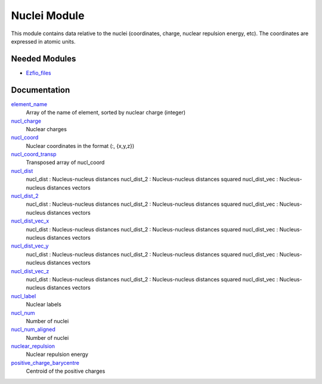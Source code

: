 =============
Nuclei Module
=============

This module contains data relative to the nuclei (coordinates, charge,
nuclear repulsion energy, etc).
The coordinates are expressed in atomic units.

Needed Modules
==============

.. Do not edit this section. It was auto-generated from the
.. NEEDED_MODULES file.

.. image:: tree_dependancy.png

* `Ezfio_files <http://github.com/LCPQ/quantum_package/tree/master/src/Ezfio_files>`_

Documentation
=============

.. Do not edit this section. It was auto-generated from the
.. NEEDED_MODULES file.

`element_name <http://github.com/LCPQ/quantum_package/tree/master/src/Nuclei/nuclei.irp.f#L215>`_
  Array of the name of element, sorted by nuclear charge (integer)

`nucl_charge <http://github.com/LCPQ/quantum_package/tree/master/src/Nuclei/nuclei.irp.f#L23>`_
  Nuclear charges

`nucl_coord <http://github.com/LCPQ/quantum_package/tree/master/src/Nuclei/nuclei.irp.f#L55>`_
  Nuclear coordinates in the format (:, {x,y,z})

`nucl_coord_transp <http://github.com/LCPQ/quantum_package/tree/master/src/Nuclei/nuclei.irp.f#L110>`_
  Transposed array of nucl_coord

`nucl_dist <http://github.com/LCPQ/quantum_package/tree/master/src/Nuclei/nuclei.irp.f#L129>`_
  nucl_dist     : Nucleus-nucleus distances
  nucl_dist_2   : Nucleus-nucleus distances squared
  nucl_dist_vec : Nucleus-nucleus distances vectors

`nucl_dist_2 <http://github.com/LCPQ/quantum_package/tree/master/src/Nuclei/nuclei.irp.f#L125>`_
  nucl_dist     : Nucleus-nucleus distances
  nucl_dist_2   : Nucleus-nucleus distances squared
  nucl_dist_vec : Nucleus-nucleus distances vectors

`nucl_dist_vec_x <http://github.com/LCPQ/quantum_package/tree/master/src/Nuclei/nuclei.irp.f#L126>`_
  nucl_dist     : Nucleus-nucleus distances
  nucl_dist_2   : Nucleus-nucleus distances squared
  nucl_dist_vec : Nucleus-nucleus distances vectors

`nucl_dist_vec_y <http://github.com/LCPQ/quantum_package/tree/master/src/Nuclei/nuclei.irp.f#L127>`_
  nucl_dist     : Nucleus-nucleus distances
  nucl_dist_2   : Nucleus-nucleus distances squared
  nucl_dist_vec : Nucleus-nucleus distances vectors

`nucl_dist_vec_z <http://github.com/LCPQ/quantum_package/tree/master/src/Nuclei/nuclei.irp.f#L128>`_
  nucl_dist     : Nucleus-nucleus distances
  nucl_dist_2   : Nucleus-nucleus distances squared
  nucl_dist_vec : Nucleus-nucleus distances vectors

`nucl_label <http://github.com/LCPQ/quantum_package/tree/master/src/Nuclei/nuclei.irp.f#L41>`_
  Nuclear labels

`nucl_num <http://github.com/LCPQ/quantum_package/tree/master/src/Nuclei/nuclei.irp.f#L1>`_
  Number of nuclei

`nucl_num_aligned <http://github.com/LCPQ/quantum_package/tree/master/src/Nuclei/nuclei.irp.f#L2>`_
  Number of nuclei

`nuclear_repulsion <http://github.com/LCPQ/quantum_package/tree/master/src/Nuclei/nuclei.irp.f#L187>`_
  Nuclear repulsion energy

`positive_charge_barycentre <http://github.com/LCPQ/quantum_package/tree/master/src/Nuclei/nuclei.irp.f#L171>`_
  Centroid of the positive charges



